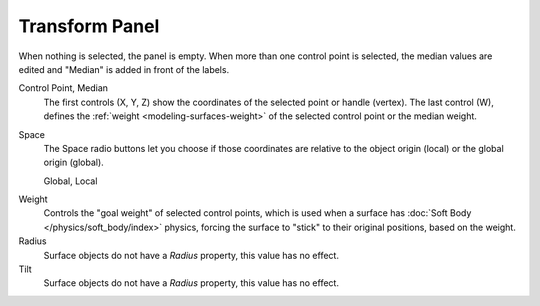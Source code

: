 
***************
Transform Panel
***************

.. reference::

   :Mode:      Edit Mode
   :Panel:     :menuselection:`Sidebar --> Transform`

When nothing is selected, the panel is empty.
When more than one control point is selected, the median values are edited
and "Median" is added in front of the labels.

Control Point, Median
   The first controls (X, Y, Z) show the coordinates of the selected point or handle (vertex).
   The last control (W), defines the :ref:`weight <modeling-surfaces-weight>`
   of the selected control point or the median weight.
Space
   The Space radio buttons let you choose if those coordinates are relative to
   the object origin (local) or the global origin (global).

   Global, Local

.. _surface-goal-weight:

Weight
   Controls the "goal weight" of selected control points,
   which is used when a surface has :doc:`Soft Body </physics/soft_body/index>` physics,
   forcing the surface to "stick" to their original positions, based on the weight.
Radius
   Surface objects do not have a *Radius* property, this value has no effect.
Tilt
   Surface objects do not have a *Radius* property, this value has no effect.
